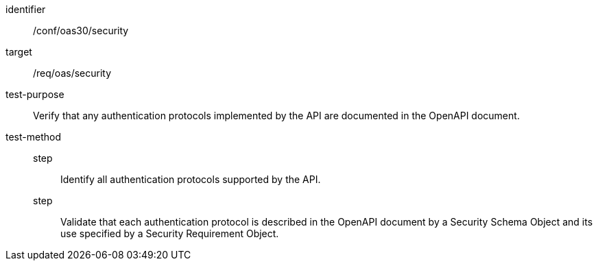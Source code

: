 [[ats_oas30_security]]
[abstract_test]
====
[%metadata]
identifier:: /conf/oas30/security
target:: /req/oas/security
test-purpose:: Verify that any authentication protocols implemented by the API are documented in the OpenAPI document.
test-method::
step::: Identify all authentication protocols supported by the API.
step::: Validate that each authentication protocol is described in the OpenAPI document by a Security Schema Object and its use specified by a Security Requirement Object.
====